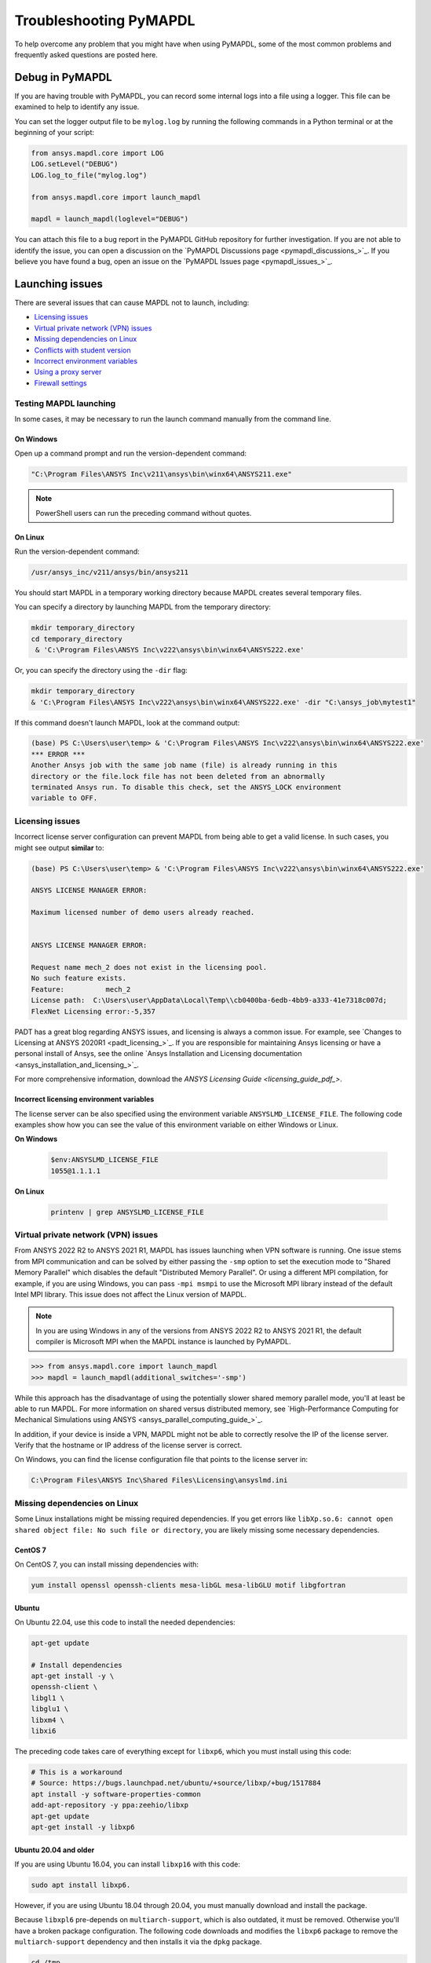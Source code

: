 


.. _ref_troubleshooting:


=======================
Troubleshooting PyMAPDL
=======================


To help overcome any problem that you might have when using PyMAPDL,
some of the most common problems and frequently asked questions are posted here.


*****************
Debug in PyMAPDL
*****************

If you are having trouble with PyMAPDL, you can record some internal
logs into a file using a logger. 
This file can be examined to help to identify any issue. 

You can set the logger output file to be ``mylog.log`` by
running the following commands in a Python terminal or at the beginning of your
script:

.. code:: python

    from ansys.mapdl.core import LOG
    LOG.setLevel("DEBUG")
    LOG.log_to_file("mylog.log")

    from ansys.mapdl.core import launch_mapdl

    mapdl = launch_mapdl(loglevel="DEBUG")

You can attach this file to a bug report in the PyMAPDL GitHub repository for further investigation.
If you are not able to identify the issue, you can open a discussion on the
`PyMAPDL Discussions page <pymapdl_discussions_>`_.
If you believe you have found a bug, open an issue on the
`PyMAPDL Issues page <pymapdl_issues_>`_.


.. _debugging_launch_mapdl:

****************
Launching issues
****************

There are several issues that can cause MAPDL not to launch, including:

- `Licensing issues`_
- `Virtual private network (VPN) issues`_
- `Missing dependencies on Linux`_
- `Conflicts with student version`_
- `Incorrect environment variables`_
- `Using a proxy server`_
- `Firewall settings`_


Testing MAPDL launching
=======================

In some cases, it may be necessary to run the launch command manually from the command line.

On Windows
----------

Open up a command prompt and run the version-dependent command:

.. code::

    "C:\Program Files\ANSYS Inc\v211\ansys\bin\winx64\ANSYS211.exe"

.. note::
   PowerShell users can run the preceding command without quotes.


On Linux
--------

Run the version-dependent command:

.. code::

    /usr/ansys_inc/v211/ansys/bin/ansys211

You should start MAPDL in a temporary working directory because MAPDL creates
several temporary files.

You can specify a directory by launching MAPDL from the temporary directory:

.. code:: pwsh

    mkdir temporary_directory
    cd temporary_directory
     & 'C:\Program Files\ANSYS Inc\v222\ansys\bin\winx64\ANSYS222.exe'

Or, you can specify the directory using the ``-dir`` flag:

.. code:: pwsh

    mkdir temporary_directory
    & 'C:\Program Files\ANSYS Inc\v222\ansys\bin\winx64\ANSYS222.exe' -dir "C:\ansys_job\mytest1"


If this command doesn't launch MAPDL, look at the command output:

.. code:: pwsh

    (base) PS C:\Users\user\temp> & 'C:\Program Files\ANSYS Inc\v222\ansys\bin\winx64\ANSYS222.exe'
    *** ERROR ***
    Another Ansys job with the same job name (file) is already running in this
    directory or the file.lock file has not been deleted from an abnormally
    terminated Ansys run. To disable this check, set the ANSYS_LOCK environment
    variable to OFF.


Licensing issues
================

Incorrect license server configuration can prevent MAPDL from being able to get a valid license.
In such cases, you might see output **similar** to:

.. code:: pwsh

   (base) PS C:\Users\user\temp> & 'C:\Program Files\ANSYS Inc\v222\ansys\bin\winx64\ANSYS222.exe'

   ANSYS LICENSE MANAGER ERROR:

   Maximum licensed number of demo users already reached.


   ANSYS LICENSE MANAGER ERROR:

   Request name mech_2 does not exist in the licensing pool.
   No such feature exists.
   Feature:          mech_2
   License path:  C:\Users\user\AppData\Local\Temp\\cb0400ba-6edb-4bb9-a333-41e7318c007d;
   FlexNet Licensing error:-5,357


PADT has a great blog regarding ANSYS issues, and licensing is always a common issue. For 
example, see `Changes to Licensing at ANSYS 2020R1 <padt_licensing_>`_. If you are responsible
for maintaining Ansys licensing or have a personal install of Ansys, see the online
`Ansys Installation and Licensing documentation <ansys_installation_and_licensing_>`_.

For more comprehensive information, download the `ANSYS Licensing Guide <licensing_guide_pdf_>`.

Incorrect licensing environment variables
-----------------------------------------

The license server can be also specified using the environment variable ``ANSYSLMD_LICENSE_FILE``.
The following code examples show how you can see the value of this environment variable on
either Windows or Linux.

**On Windows**

  .. code:: pwsh
    
    $env:ANSYSLMD_LICENSE_FILE
    1055@1.1.1.1


**On Linux**

  .. code:: bash

    printenv | grep ANSYSLMD_LICENSE_FILE


.. _missing_dependencies_on_linux:


Virtual private network (VPN) issues
====================================

From ANSYS 2022 R2 to ANSYS 2021 R1, MAPDL has issues launching when VPN software is running.
One issue stems from MPI communication and can be solved by either passing
the ``-smp`` option to set the execution mode to "Shared Memory
Parallel" which disables the default "Distributed Memory Parallel".
Or using a different MPI compilation, for example, if you are using Windows, you can pass
``-mpi msmpi`` to use the Microsoft MPI library instead of the default Intel MPI library.
This issue does not affect the Linux version of MAPDL.

.. note:: In you are using Windows in any of the versions from ANSYS 2022 R2 to ANSYS 2021 R1,
   the default compiler is Microsoft MPI when the MAPDL instance is launched by PyMAPDL.

.. code::

    >>> from ansys.mapdl.core import launch_mapdl
    >>> mapdl = launch_mapdl(additional_switches='-smp')

While this approach has the disadvantage of using the potentially slower shared
memory parallel mode, you'll at least be able to run MAPDL.
For more information on shared versus distributed memory, see
`High-Performance Computing for Mechanical Simulations using ANSYS <ansys_parallel_computing_guide_>`_.


In addition, if your device is inside a VPN, MAPDL might not be able to correctly
resolve the IP of the license server. Verify that the hostname or IP address of the license server
is correct.

On Windows, you can find the license configuration file that points to the license server in:

.. code:: text

    C:\Program Files\ANSYS Inc\Shared Files\Licensing\ansyslmd.ini



Missing dependencies on Linux
=============================

Some Linux installations might be missing required dependencies. If
you get errors like ``libXp.so.6: cannot open shared object file: No
such file or directory``, you are likely missing some necessary
dependencies.


.. _installing_mapdl_on_centos7:

CentOS 7
--------

On CentOS 7, you can install missing dependencies with:

.. code::

    yum install openssl openssh-clients mesa-libGL mesa-libGLU motif libgfortran



.. _installing_mapdl_on_ubuntu:

Ubuntu
------

On Ubuntu 22.04, use this code to install the needed dependencies:

.. code::

    apt-get update

    # Install dependencies
    apt-get install -y \
    openssh-client \
    libgl1 \
    libglu1 \
    libxm4 \
    libxi6

The preceding code takes care of everything except for ``libxp6``, which you must install
using this code:

.. code:: bash

    # This is a workaround
    # Source: https://bugs.launchpad.net/ubuntu/+source/libxp/+bug/1517884
    apt install -y software-properties-common
    add-apt-repository -y ppa:zeehio/libxp
    apt-get update
    apt-get install -y libxp6


Ubuntu 20.04 and older
----------------------

If you are using Ubuntu 16.04, you can install ``libxp16`` with this code:

.. code:: bash

   sudo apt install libxp6. 
   
However, if you are using Ubuntu 18.04 through 20.04, you must manually
download and install the package.

Because ``libxpl6`` pre-depends on ``multiarch-support``, which is
also outdated, it must be removed. Otherwise you'll have a broken
package configuration. The following code downloads and modifies the
``libxp6`` package to remove the ``multiarch-support`` dependency and
then installs it via the ``dpkg`` package.

.. code::

    cd /tmp
    wget http://ftp.br.debian.org/debian/pool/main/libx/libxp/libxp6_1.0.2-2_amd64.deb
    ar x libxp6_1.0.2-2_amd64.deb
    sudo tar xzf control.tar.gz
    sudo sed '/Pre-Depends/d' control -i
    sudo bash -c "tar c postinst postrm md5sums control | gzip -c > control.tar.gz"
    sudo ar rcs libxp6_1.0.2-2_amd64_mod.deb debian-binary control.tar.gz data.tar.xz
    sudo dpkg -i ./libxp6_1.0.2-2_amd64_mod.deb


.. _conflicts_student_version:

Conflicts with student version
==============================

Although you can install Ansys together with other Ansys products or versions, on Windows, you
should not install a student version of an Ansys product together with its non-student version.
For example, installing both the Ansys MAPDL 2022 R2 Student Version and Ansys MAPDL 2022
R2 might cause license conflicts due to overwriting of environment variables. Having different
versions, for example the Ansys MAPDL 2022 R2 Student Version and Ansys MAPDL 2021 R1,
is fine.

If you experience issues, you should edit these environment variables to remove any
reference to the student version: ``ANSYSXXX_DIR``, ``AWP_ROOTXXX``, and
``CADOE_LIBDIRXXX``. 
Visit `Incorrect environment variables`_ for information on how to set these environment variables
to the correct location.

.. note:: Launching MAPDL Student Version
   By default if a student version is detected, PyMAPDL launches the MAPDL instance in
   ``SMP`` mode, unless another MPI option is specified.

Incorrect environment variables
===============================
If you are using a non-standard install, you might need to manually set the
environment variables ``ANSYSXXX_DIR``, ``AWP_ROOTXXX``, and
``CADOE_LIBDIRXXX`` to the correct location. 
The three-digit MAPDL version appears where ``XXX`` is
shown. For Ansys MAPDL 2022 R2, ``222`` appears where ``XXX`` is shown.

.. code:: pwsh

    PS echo $env:AWP_ROOT222
    C:\Program Files\ANSYS Inc\ANSYS Student\v222
    PS $env:AWP_ROOT222 = "C:\Program Files\ANSYS Inc\v222"  # This overwrites the env var for the terminal session only.
    PS [System.Environment]::SetEnvironmentVariable('AWP_ROOT222','C:\Program Files\ANSYS Inc\v222',[System.EnvironmentVariableTarget]::User)  # This changes the env var permanently.
    PS echo $env:AWP_ROOT222
    C:\Program Files\ANSYS Inc\v222

    PS echo $env:ANSYS222_DIR
    C:\Program Files\ANSYS Inc\ANSYS Student\v222\ANSYS
    PS [System.Environment]::SetEnvironmentVariable('ANSYS222_DIR','C:\Program Files\ANSYS Inc\v222\ANSYS',[System.EnvironmentVariableTarget]::User)
    PS echo $env:ANSYS222_DIR
    C:\Program Files\ANSYS Inc\v222\ANSYS

    PS echo $env:CADOE_LIBDIR222
    C:\Program Files\ANSYS Inc\ANSYS Student\v222\CommonFiles\Language\en-us
    PS [System.Environment]::SetEnvironmentVariable('CADOE_LIBDIR222','C:\Program Files\ANSYS Inc\v222\CommonFiles\Language\en-us',[System.EnvironmentVariableTarget]::User)
    PS echo $env:CADOE_LIBDIR222
    C:\Program Files\ANSYS Inc\v222\CommonFiles\Language\en-us


Using a proxy server
====================
In some rare cases, you might experience some problems to connect to the MAPDL instance if you are
using a proxy.
When `gRPC <grpc_>`_ is used in a proxy environment, if a local address is specified (that is ``127.0.0.1``)
as the connection destination, the gRPC implementation refers automatically to the proxy address.
In this case, the local address cannot be referred, resulting in a connection error.
As a workaround, you can set the environment variable ``NO_PROXY`` to your local address ``127.0.0.1``,
and then run :func:`launch_mapdl() <ansys.mapdl.core.launch_mapdl>`
to connect to MAPDL instance.


Firewall settings
=================
MAPDL and Python should have the correct firewall settings to allow communication between the two.
If you are using a firewall, you should allow MAPDL to receive inbound connections to the following ports:

* 50052 (TCP) for gRPC connection.
* 50053+ (TCP) for extra gRPC connection.
* 50055 (TCP) for gRPC connection to the MAPDL database.

Python process must be allowed to connect to the mentioned ports (outbound connections).

Normally most of the firewall rules focus on the inbound connections, so you should not need to
configure the outbound connections. However, if you are experiencing problems, you should make sure
that the firewall is not blocking the outbound connections on the following ports:

* 5005X (TCP) for gRPC connections.
* 50055 (TCP) for gRPC connection to the MAPDL database.
* 1055 (TCP) for licensing connections.
* 2325 (TCP) for licensing connections.

For more information on how to **configure your firewall on Windows**, please refer to the following
link in `Ansys forum-Licensing 2022 R2 Linux Ubuntu (and also Windows) <af_licensing_windows_ubuntu_>`_.

For more information on how to **configure your firewall on Ubuntu Linux**, please refer to the following
link `Security-Firewall | Ubuntu <ubuntu_firewall_>`_.


Manually set the location of the executable file
================================================
If you have a non-standard install, PyMAPDL might be unable find
your MAPDL installation. If this is the case, provide the location of MAPDL
as the first parameter to :func:`launch_mapdl() <ansys.mapdl.core.launch_mapdl>`.

**On Windows**

.. code:: python

    >>> from ansys.mapdl.core import launch_mapdl
    >>> exec_loc = 'C:/Program Files/ANSYS Inc/v211/ansys/bin/winx64/ANSYS211.exe'
    >>> mapdl = launch_mapdl(exec_loc)

**On Linux**

.. code:: python

    >>> from ansys.mapdl.core import launch_mapdl
    >>> exec_loc = '/usr/ansys_inc/v211/ansys/bin/ansys211'
    >>> mapdl = launch_mapdl(exec_loc)



Default Location of the executable file
---------------------------------------

The first time that you run PyMAPDL, it detects the
available Ansys installations.

**On Windows**

Ansys installations are normally under:

.. code:: text

    C:/Program Files/ANSYS Inc/vXXX

**On Linux**
Ansys installations are normally under:

.. code:: text

    /usr/ansys_inc/vXXX
    
Or under:

.. code:: text

   /ansys_inc/vXXX

By default, Ansys installer uses the former one (``/usr/ansys_inc``) but also creates a symbolic to later one (``/ansys_inc``).

If PyMAPDL finds a valid Ansys installation, it caches its
path in the configuration file, ``config.txt``. The path for this file
is shown in this code:

.. code:: python

    >>> from ansys.mapdl.core.launcher import CONFIG_FILE
    >>> print(CONFIG_FILE)
    'C:\\Users\\user\\AppData\\Local\\ansys_mapdl_core\\ansys_mapdl_core\\config.txt'


In certain cases, this configuration file might become obsolete. For example, when a new
Ansys version is installed and an earlier installation is removed.

To update this configuration file with the latest path, use:

.. code:: python

    >>> from ansys.mapdl.core import save_ansys_path
    >>> save_ansys_path(r"C:\Program Files\ANSYS Inc\v222\ansys\bin\winx64\ansys222.exe")
    'C:\\Program Files\\ANSYS Inc\\v222\\ansys\\bin\\winx64\\ansys222.exe'

If you want to see which Ansys installations PyMAPDL has detected, use:

.. code:: python

    >>> from ansys.mapdl.core.launcher import get_available_ansys_installations
    >>> get_available_ansys_installations()
    {222: 'C:\\Program Files\\ANSYS Inc\\v222',
    212: 'C:\\Program Files\\ANSYS Inc\\v212',
    -222: 'C:\\Program Files\\ANSYS Inc\\ANSYS Student\\v222'}

Student versions are provided as **negative** versions because the Python dictionary
does not accept two equal keys. The result of the
:func:`get_available_ansys_installations() <ansys.mapdl.core.get_available_ansys_installations>`
method lists higher versions first and student versions last.

.. warning::
    You should not have the same Ansys product version and student version installed. For more
    information, see :ref:`conflicts_student_version`.


.. _ref_pymapdl_limitations:

*********************
PyMAPDL usage issues
*********************

.. _ref_numpy_arrays_in_mapdl:

Issues when importing and exporting numpy arrays in MAPDL
=========================================================

Because of the way MAPDL is designed, there is no way to store an
array where one or more dimensions are zero.
This can happens in numpy arrays, where its first dimension can be
set to zero. For example:

.. code:: python

   >>> import numpy
   >>> from ansys.mapdl.core import launch_mapdl
   >>> mapdl = launch_mapdl()
   >>> my_array = np.reshape([1, 2, 3, 4], (4,))
   >>> my_array
   array([1, 2, 3, 4])


These types of array dimensions are always converted to ``1``.

For example:

.. code:: python

   >>> mapdl.parameters['mapdlarray'] = my_array
   >>> mapdl.parameters['mapdlarray']
   array([[1.],
      [2.],
      [3.],
      [4.]])
   >>> mapdl.parameters['mapdlarray'].shape
   (4, 1)

This means that when you pass two arrays, one with the second axis equal
to zero (for example, ``my_array``) and another one with the second axis equal
to one, have the same shape if later retrieved.

.. code:: python

   >>> my_other_array = np.reshape([1, 2, 3, 4], (4,1))
   >>> my_other_array
   array([[1],
      [2],
      [3],
      [4]])
   >>> mapdl.parameters['mapdlarray_b'] = my_other_array
   >>> mapdl.parameters['mapdlarray_b']
   array([[1.],
      [2.],
      [3.],
      [4.]])
   >>> np.allclose(mapdl.parameters['mapdlarray'], mapdl.parameters['mapdlarray_b'])
   True



.. _ref_pymapdl_stability:

*****************
PyMAPDL stability
*****************

Recommendations
===============

When connecting to an instance of MAPDL using gRPC (default), there are some cases
where the MAPDL server might exit unexpectedly. There
are several ways to improve performance and stability of MADPL:

- When possible, pass ``mute=True`` to individual MAPDL commands or
  set it globally with the :func:`Mapdl.mute
  <ansys.mapdl.core.mapdl_grpc.MapdlGrpc>` method. This disables streaming
  back the response from MAPDL for each command and marginally
  improves performance and stability. Consider having a debug flag in
  your program or script so you can turn on or turn off logging and
  verbosity when needed.


Issues
======

.. note::
   MAPDL 2021 R1 has a stability issue with the :func:`Mapdl.input()
   <ansys.mapdl.core.Mapdl.input>` method. Avoid using input files if
   possible. Attempt to use the :func:`Mapdl.upload()
   <ansys.mapdl.core.Mapdl.upload>` method to upload nodes and elements and read them
   in via the :func:`Mapdl.nread() <ansys.mapdl.core.Mapdl.nread>` and
   :func:`Mapdl.eread() <ansys.mapdl.core.Mapdl.eread>` methods.



More help needed?
-----------------

  *"What do you do if a problem is not listed here?"*  


Visit `PyMAPDL Repository Issues <pymapdl_issues_>`_ and search if your 
issue is already listed. If not, you can do one of the following:

* Go to `PyMAPDL Repository Discussion <pymapdl_discussions_>`_ and
  create a discussion about your issue.

* If you think you found a bug or would like to make a feature request,
  you can do so by opening an feature request in
  `PyMAPDL Repository Issues <pymapdl_issues_>`_.

